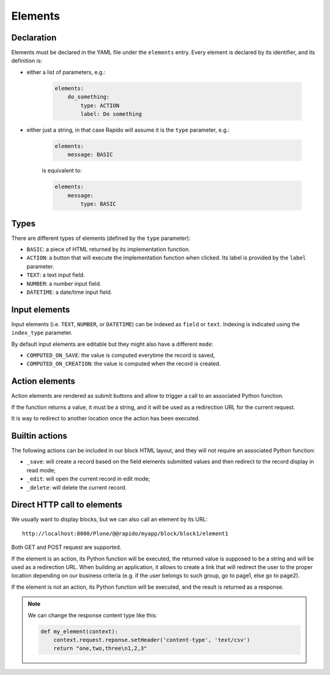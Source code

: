 Elements
========

Declaration
-----------

Elements must be declared in the YAML file under the ``elements`` entry.
Every element is declared by its identifier, and its definition is:

- either a list of parameters, e.g.:

    .. code-block:: yaml

        elements:
            do_something:
                type: ACTION
                label: Do something

- either just a string, in that case Rapido will assume it is the ``type`` parameter, e.g.:

    .. code-block:: yaml

        elements:
            message: BASIC

    is equivalent to:

    .. code-block:: yaml

        elements:
            message:
                type: BASIC

Types
-----

There are different types of elements (defined by the ``type`` parameter):

- ``BASIC``: a piece of HTML returned by its implementation function.
- ``ACTION``: a button that will execute the implementation function when clicked.
  Its label is provided by the ``label`` parameter.
- ``TEXT``: a text input field.
- ``NUMBER``: a number input field.
- ``DATETIME``: a date/time input field.

Input elements
--------------

Input elements (i.e. ``TEXT``, ``NUMBER``, or ``DATETIME``) can be indexed as
``field`` or ``text``. Indexing is indicated using the ``index_type`` parameter.

By default input elements are editable but they might also have a different
``mode``:

- ``COMPUTED_ON_SAVE``: the value is computed everytime the record is saved,
- ``COMPUTED_ON_CREATION``: the value is computed when the record is created.

Action elements
---------------

Action elements are rendered as submit buttons and allow to trigger a call to an associated Python function.

If the function returns a value, it must be a string, and it will be used as a redirection URL for the current request.

It is way to redirect to another location once the action has been executed.

Builtin actions
---------------

The following actions can be included in our block HTML layout, and they will not require an associated Python function:

- ``_save``: will create a record based on the field elements submitted values and then redirect to the record display in read mode;
- ``_edit``: will open the current record in edit mode;
- ``_delete``: will delete the current record.

Direct HTTP call to elements
----------------------------

We usually want to display blocks, but we can also call an element by its URL::

    http://localhost:8080/Plone/@@rapido/myapp/block/block1/element1

Both GET and POST request are supported.

If the element is an action, its Python function will be executed, the returned value is supposed to be a string and will be used as a redirection URL.
When building an application, it allows to create a link that will redirect the user to the proper location depending on our business criteria (e.g. if the user belongs to such group, go to page1, else go to page2).

If the element is not an action, its Python function will be executed, and the result is returned as a response.

.. note ::
    
    We can change the response content type like this:

    .. code-block:: python

        def my_element(context):
            context.request.reponse.setHeader('content-type', 'text/csv')
            return "one,two,three\n1,2,3"
